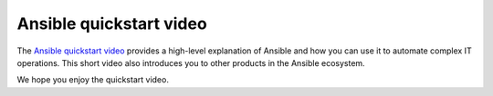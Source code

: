 .. _quickstart_guide:

Ansible quickstart video
========================

The `Ansible quickstart video <https://www.ansible.com/resources/videos/quick-start-video?hsLang=en-us>`_ provides a high-level explanation of Ansible and how you can use it to automate complex IT operations.
This short video also introduces you to other products in the Ansible ecosystem.

We hope you enjoy the quickstart video.

.. seealso::

   `A system administrators guide to getting started with Ansible <https://www.redhat.com/en/blog/system-administrators-guide-getting-started-ansible-fast>`_
       A step by step introduction to Ansible
   `Ansible Automation for SysAdmins <https://opensource.com/downloads/ansible-quickstart>`_
       A downloadable guide for getting started with Ansible
   :ref:`network_getting_started`
       A guide for network engineers using Ansible for the first time
